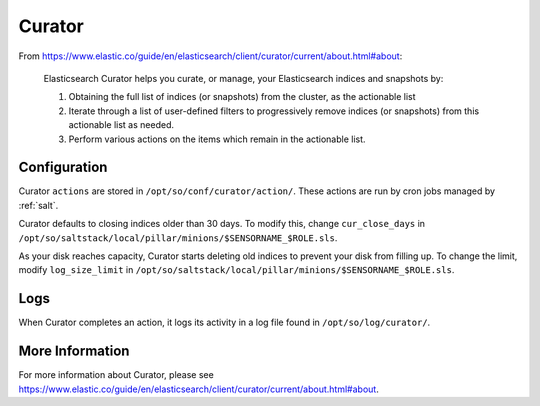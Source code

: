 .. _curator:

Curator
=======

From https://www.elastic.co/guide/en/elasticsearch/client/curator/current/about.html#about:

    Elasticsearch Curator helps you curate, or manage, your Elasticsearch indices and snapshots by:

    #. Obtaining the full list of indices (or snapshots) from the cluster, as the actionable list
    #. Iterate through a list of user-defined filters to progressively remove indices (or snapshots) from this actionable list as needed.
    #. Perform various actions on the items which remain in the actionable list.

Configuration
-------------
Curator ``actions`` are stored in ``/opt/so/conf/curator/action/``. These actions are run by cron jobs managed by :ref:`salt`.

Curator defaults to closing indices older than 30 days. To modify this, change ``cur_close_days`` in ``/opt/so/saltstack/local/pillar/minions/$SENSORNAME_$ROLE.sls``.

As your disk reaches capacity, Curator starts deleting old indices to prevent your disk from filling up. To change the limit, modify ``log_size_limit`` in ``/opt/so/saltstack/local/pillar/minions/$SENSORNAME_$ROLE.sls``.

Logs
----
When Curator completes an action, it logs its activity in a log file found in ``/opt/so/log/curator/``.

More Information
----------------
For more information about Curator, please see https://www.elastic.co/guide/en/elasticsearch/client/curator/current/about.html#about.
